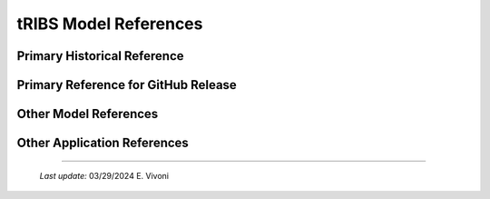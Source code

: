 tRIBS Model References
=============


Primary Historical Reference
---------------------------


Primary Reference for GitHub Release
---------------------------


Other Model References
---------------------------


Other Application References
---------------------------


----------------------------------------------------

    *Last update:* 03/29/2024 E. Vivoni
